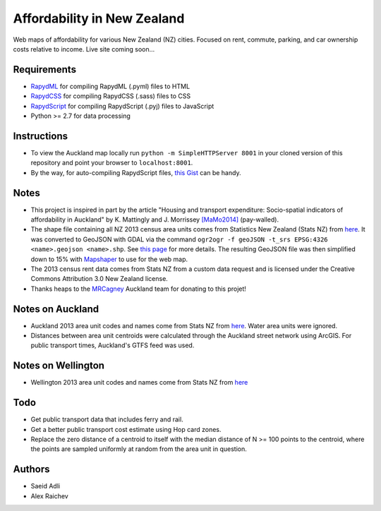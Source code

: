 Affordability in New Zealand 
********************************
Web maps of affordability for various New Zealand (NZ) cities.
Focused on rent, commute, parking, and car ownership costs relative to income.
Live site coming soon...

Requirements
============
- `RapydML <https://bitbucket.org/pyjeon/rapydml>`_ for compiling RapydML (.pyml) files to HTML
- `RapydCSS <https://bitbucket.org/pyjeon/rapydcss>`_ for compiling RapydCSS (.sass) files to CSS
- `RapydScript <https://bitbucket.org/pyjeon/rapydscript>`_ for compiling RapydScript (.pyj) files to JavaScript
- Python >= 2.7 for data processing

Instructions
=============
- To view the Auckland map locally run ``python -m SimpleHTTPServer 8001`` in your cloned version of this repository and point your browser to ``localhost:8001``.
- By the way, for auto-compiling RapydScript files, `this Gist <https://gist.github.com/araichev/8923682>`_ can be handy.

Notes
======
- This project is inspired in part by the article "Housing and transport expenditure: Socio-spatial indicators of affordability in Auckland" by K. Mattingly and J. Morrissey `[MaMo2014] <http://www.sciencedirect.com/science/article/pii/S0264275114000134>`_ (pay-walled).
- The shape file containing all NZ 2013 census area units comes from Statistics New Zealand (Stats NZ) from `here <http://www.stats.govt.nz/browse_for_stats/people_and_communities/Geographic-areas/digital-boundary-files.aspx>`_.  It was converted to GeoJSON with GDAL via the command ``ogr2ogr -f geoJSON -t_srs EPSG:4326 <name>.geojson <name>.shp``.  See `this page <http://ben.balter.com/2013/06/26/how-to-convert-shapefiles-to-geojson-for-use-on-github/>`_ for more details. The resulting GeoJSON file was then simplified down to 15% with `Mapshaper <http://www.mapshaper.org/>`_ to use for the web map.
- The 2013 census rent data comes from Stats NZ from a custom data request and is licensed under the Creative Commons Attribution 3.0 New Zealand license.
- Thanks heaps to the `MRCagney <http://www.mrcagney.com>`_ Auckland team for donating to this projet!

Notes on Auckland
==================
- Auckland 2013 area unit codes and names come from Stats NZ from `here <http://www.stats.govt.nz/Census/2013-census/data-tables/population-dwelling-tables/auckland.aspx>`_.  Water area units were ignored.
- Distances between area unit centroids were calculated through the Auckland street network using ArcGIS. For public transport times, Auckland's GTFS feed was used.

Notes on Wellington
====================
- Wellington 2013 area unit codes and names come from Stats NZ from `here <http://www.stats.govt.nz/Census/2013-census/data-tables/population-dwelling-tables/wellington.aspx>`_

Todo
====
- Get public transport data that includes ferry and rail.
- Get a better public transport cost estimate using Hop card zones.
- Replace the zero distance of a centroid to itself with the median distance of N >= 100 points to the centroid, where the points are sampled uniformly at random from the area unit in question.

Authors
========
- Saeid Adli
- Alex Raichev